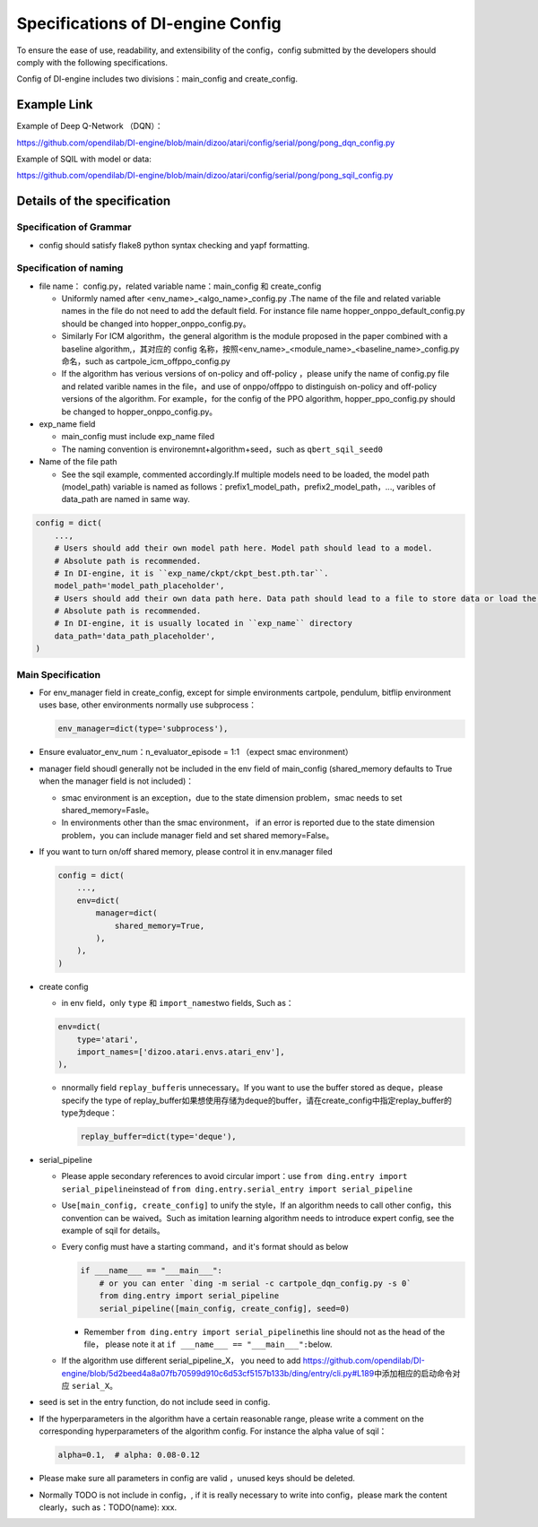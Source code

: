 Specifications of DI-engine Config
==================================

To ensure the ease of use, readability, and extensibility of the config，config submitted by the developers should comply with the following specifications.

Config of DI-engine includes two divisions：main_config and create_config.

Example Link
--------------

Example of Deep Q-Network （DQN）：

https://github.com/opendilab/DI-engine/blob/main/dizoo/atari/config/serial/pong/pong_dqn_config.py

Example of SQIL with model or data:

https://github.com/opendilab/DI-engine/blob/main/dizoo/atari/config/serial/pong/pong_sqil_config.py

Details of the specification
------------------------------

Specification of Grammar
~~~~~~~~~~~~~~~~~~~~~~~~~

-  config should satisfy flake8 python syntax checking and yapf formatting.

Specification of naming 
~~~~~~~~~~~~~~~~~~~~~~~~

-  file name： config.py，related variable name：main_config 和 create_config

   -  Uniformly named after <env_name>\_<algo_name>\_config.py
      .The name of the file and related variable names in the file do not need to add the default field. For instance file name hopper_onppo_default_config.py should be changed into hopper_onppo_config.py。

   -  Similarly
      For ICM algorithm，the general algorithm is the module proposed in the paper combined with a baseline algorithm,，其对应的 config 名称，按照<env_name>\_<module_name>\_<baseline_name>\_config.py
      命名，such as cartpole_icm_offppo_config.py

   -  If the algorithm has verious versions of on-policy and off-policy ，please unify the name of config.py file and related varible names in the file，and use of onppo/offppo to distinguish on-policy and off-policy versions of the algorithm. For example，for the config of the PPO algorithm,
      hopper_ppo_config.py should be changed to hopper_onppo_config.py。

-  exp_name field

   -  main_config must include exp_name filed

   -  The naming convention is environemnt+algorithm+seed，such as \ ``qbert_sqil_seed0``

-  Name of the file path

   -  See the sqil example, commented accordingly.If multiple models need to be loaded, the model path (model_path) variable is named as follows：prefix1_model_path，prefix2_model_path，...,
      varibles of data_path are named in same way.

.. code:: python

   config = dict(
       ...,
       # Users should add their own model path here. Model path should lead to a model.
       # Absolute path is recommended.
       # In DI-engine, it is ``exp_name/ckpt/ckpt_best.pth.tar``.
       model_path='model_path_placeholder',
       # Users should add their own data path here. Data path should lead to a file to store data or load the stored data.
       # Absolute path is recommended.
       # In DI-engine, it is usually located in ``exp_name`` directory
       data_path='data_path_placeholder',
   )

Main Specification
~~~~~~~~~~~~~~~~~~~~

-  For env_manager field in create_config, except for simple environments 
   cartpole, pendulum, bitflip 
   environment uses base, other environments normally use subprocess：

   .. code:: python

      env_manager=dict(type='subprocess'),

-  Ensure evaluator_env_num：n_evaluator_episode = 1:1 （expect smac environment）

-  manager field shoudl generally not be included in the env field of main_config
   (shared_memory defaults to True when the manager field is not included)：

   -  smac environment is an exception，due to the state dimension problem，smac needs to set shared_memory=Fasle。

   -  In environments other than the smac environment， if an error is reported due to the state dimension problem，you can include manager field and set  shared
      memory=False。

-  If you want to turn on/off shared memory, please control it in env.manager filed

   .. code:: python

      config = dict(
          ...,
          env=dict(
              manager=dict(
                  shared_memory=True,
              ),
          ),
      )

-  create config

   -  in env field，only ``type`` 和 ``import_names``\ two fields,
      Such as：

   .. code:: python

      env=dict(
          type='atari',
          import_names=['dizoo.atari.envs.atari_env'],
      ),

   -  nnormally field \ ``replay_buffer``\ is unnecessary。If you want to use the buffer stored as deque，please specify the type of replay_buffer如果想使用存储为deque的buffer，请在create_config中指定replay_buffer的type为deque：

      .. code::

         replay_buffer=dict(type='deque'),

-  serial_pipeline

   -  Please apple secondary references to avoid circular
      import：use \ ``from ding.entry import serial_pipeline``\ instead of \ ``from ding.entry.serial_entry import serial_pipeline``

   -  Use\ ``[main_config, create_config]``
      to unify the style，If an algorithm needs to call other config，this convention can be waived。Such as imitation
      learning algorithm needs to introduce expert config, see the example of sqil for details。

   -  Every config must have a starting command，and it's format should as below

      .. code:: python

         if ___name___ == "___main___":
             # or you can enter `ding -m serial -c cartpole_dqn_config.py -s 0`
             from ding.entry import serial_pipeline
             serial_pipeline([main_config, create_config], seed=0)

      -  Remember \ ``from ding.entry import serial_pipeline``\ this line should not as the head of the file，
         please note it at \ ``if ___name___ == "___main___":``\ below.

   -  If the algorithm use different serial_pipeline_X，
      you need to add \ https://github.com/opendilab/DI-engine/blob/5d2beed4a8a07fb70599d910c6d53cf5157b133b/ding/entry/cli.py#L189\ 中添加相应的启动命令对应
      ``serial_X``\ 。

-  seed is set in the entry function, do not include seed in config.

-  If the hyperparameters in the algorithm have a certain reasonable range, please write a comment on the corresponding hyperparameters of the algorithm config. For instance the alpha value of sqil：

   .. code:: python

      alpha=0.1,  # alpha: 0.08-0.12

-  Please make sure all parameters in config are valid ，unused keys should be deleted.

-  Normally TODO is not include in config，, if it is really necessary to write into config，please mark the content clearly，such as：TODO(name):
   xxx.
